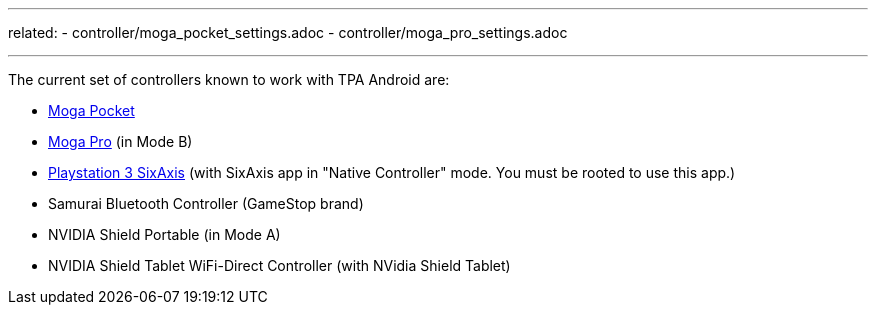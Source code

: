 
---
related:
    - controller/moga_pocket_settings.adoc
    - controller/moga_pro_settings.adoc

---

The current set of controllers known to work with TPA Android are:

* http://store.mogaanywhere.com/Products/CPFA000253-01[Moga Pocket]
* http://www.mogaanywhere.com/controllers/moga-pro-controller/[Moga Pro] (in Mode B)
* http://www.amazon.com/PlayStation-Dualshock-Wireless-Controller-Black-3/dp/B0015AARJI/ref=sr_1_1?ie=UTF8&qid=1424752197&sr=8-1&keywords=playstation+3+controller[Playstation 3 SixAxis] (with SixAxis app in "Native Controller" mode. You must be rooted to use this app.)
* Samurai Bluetooth Controller (GameStop brand)
* NVIDIA Shield Portable (in Mode A)
* NVIDIA Shield Tablet WiFi-Direct Controller (with NVidia Shield Tablet)